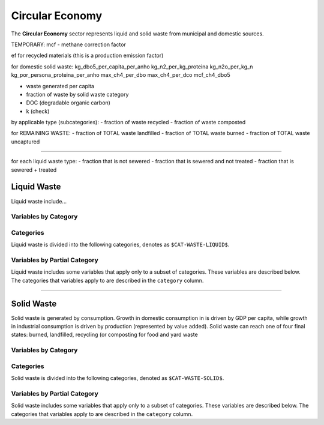 ================
Circular Economy
================

The **Circular Economy** sector represents liquid and solid waste from municipal and domestic sources.

TEMPORARY:
mcf - methane correction factor

ef for recycled materials (this is a production emission factor)

for domestic solid waste:
kg_dbo5_per_capita_per_anho
kg_n2_per_kg_proteina
kg_n2o_per_kg_n
kg_por_persona_proteina_per_anho
max_ch4_per_dbo
max_ch4_per_dco
mcf_ch4_dbo5

- waste generated per capita
- fraction of waste by solid waste category

- DOC (degradable organic carbon)
- k (check)

by applicable type (subcategories):
- fraction of waste recycled
- fraction of waste composted

for REMAINING WASTE:
- fraction of TOTAL waste landfilled
- fraction of TOTAL waste burned
- fraction of TOTAL waste uncaptured

-------

for each liquid waste type:
- fraction that is not sewered
- fraction that is sewered and not treated
- fraction that is sewered + treated



Liquid Waste
============

Liquid waste include...

Variables by Category
---------------------

.. csv-table:: The following variables are required for each category ``$CAT-WASTE-LIQUID$`` of liquid waste.
   :file: ./csvs/table_varreqs_by_category_ce_wali.csv
   :widths: 20, 30, 30, 10, 10
   :header-rows: 1


Categories
----------

Liquid waste is divided into the following categories, denotes as ``$CAT-WASTE-LIQUID$``.

.. csv-table:: Land Use categories (``$CAT-WASTE-LIQUID$`` attribute table)
   :file: ./csvs/attribute_cat_liquid_waste.csv
   :header-rows: 1


Variables by Partial Category
-----------------------------

Liquid waste includes some variables that apply only to a subset of categories. These variables are described below. The categories that variables apply to are described in the ``category`` column.

.. csv-table:: Trajectories of the following variables are needed for **some** liquid waste categories.
   :file: ./csvs/table_varreqs_by_partial_category_ce_wali.csv
   :header-rows: 1

----

Solid Waste
===========

Solid waste is generated by consumption. Growth in domestic consumption in is driven by GDP per capita, while growth in industrial consumption is driven by production (represented by value added). Solid waste can reach one of four final states: burned, landfilled, recycling (or composting for food and yard waste

Variables by Category
---------------------

.. csv-table:: The following variables are required for each category ``$CAT-WASTE-SOLID$`` of solid waste.
   :file: ./csvs/table_varreqs_by_category_ce_waso.csv
   :header-rows: 1

Categories
----------

Solid waste is divided into the following categories, denoted as ``$CAT-WASTE-SOLID$``.

.. csv-table:: Solid waste categories (``$CAT-WASTE-SOLID$`` attribute table)
   :file: ./csvs/attribute_cat_solid_waste.csv
   :header-rows: 1


Variables by Partial Category
-----------------------------

Solid waste includes some variables that apply only to a subset of categories. These variables are described below. The categories that variables apply to are described in the ``category`` column.

.. csv-table:: Trajectories of the following variables are needed for **some** solid waste categories.
   :file: ./csvs/table_varreqs_by_partial_category_ce_waso.csv
   :header-rows: 1
